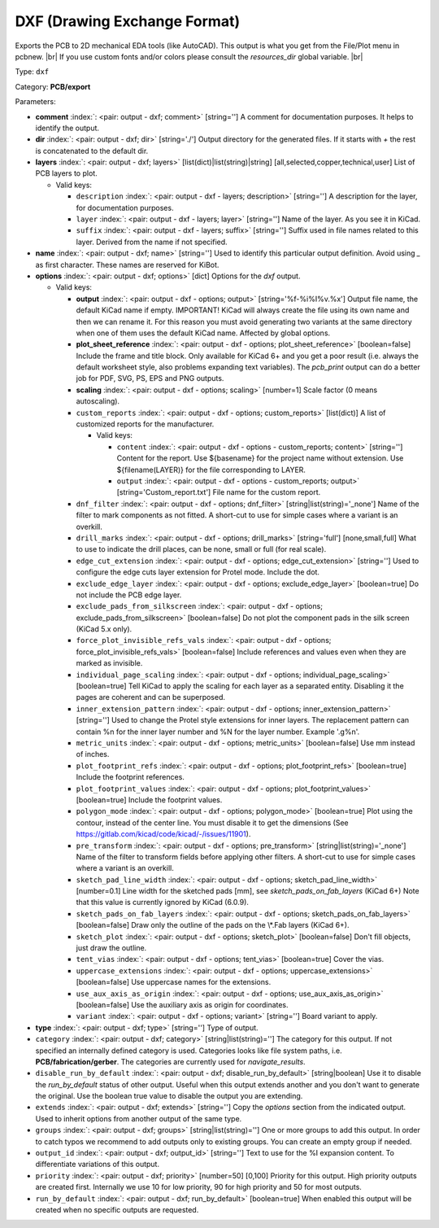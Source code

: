 .. Automatically generated by KiBot, please don't edit this file

.. index::
   pair: DXF (Drawing Exchange Format); dxf

DXF (Drawing Exchange Format)
~~~~~~~~~~~~~~~~~~~~~~~~~~~~~

Exports the PCB to 2D mechanical EDA tools (like AutoCAD).
This output is what you get from the File/Plot menu in pcbnew. |br|
If you use custom fonts and/or colors please consult the `resources_dir` global variable. |br|

Type: ``dxf``

Category: **PCB/export**

Parameters:

-  **comment** :index:`: <pair: output - dxf; comment>` [string=''] A comment for documentation purposes. It helps to identify the output.
-  **dir** :index:`: <pair: output - dxf; dir>` [string='./'] Output directory for the generated files.
   If it starts with `+` the rest is concatenated to the default dir.
-  **layers** :index:`: <pair: output - dxf; layers>` [list(dict)|list(string)|string] [all,selected,copper,technical,user]
   List of PCB layers to plot.

   -  Valid keys:

      -  ``description`` :index:`: <pair: output - dxf - layers; description>` [string=''] A description for the layer, for documentation purposes.
      -  ``layer`` :index:`: <pair: output - dxf - layers; layer>` [string=''] Name of the layer. As you see it in KiCad.
      -  ``suffix`` :index:`: <pair: output - dxf - layers; suffix>` [string=''] Suffix used in file names related to this layer. Derived from the name if not specified.

-  **name** :index:`: <pair: output - dxf; name>` [string=''] Used to identify this particular output definition.
   Avoid using `_` as first character. These names are reserved for KiBot.
-  **options** :index:`: <pair: output - dxf; options>` [dict] Options for the `dxf` output.

   -  Valid keys:

      -  **output** :index:`: <pair: output - dxf - options; output>` [string='%f-%i%I%v.%x'] Output file name, the default KiCad name if empty.
         IMPORTANT! KiCad will always create the file using its own name and then we can rename it.
         For this reason you must avoid generating two variants at the same directory when one of
         them uses the default KiCad name. Affected by global options.
      -  **plot_sheet_reference** :index:`: <pair: output - dxf - options; plot_sheet_reference>` [boolean=false] Include the frame and title block. Only available for KiCad 6+ and you get a poor result
         (i.e. always the default worksheet style, also problems expanding text variables).
         The `pcb_print` output can do a better job for PDF, SVG, PS, EPS and PNG outputs.
      -  **scaling** :index:`: <pair: output - dxf - options; scaling>` [number=1] Scale factor (0 means autoscaling).
      -  ``custom_reports`` :index:`: <pair: output - dxf - options; custom_reports>` [list(dict)] A list of customized reports for the manufacturer.

         -  Valid keys:

            -  ``content`` :index:`: <pair: output - dxf - options - custom_reports; content>` [string=''] Content for the report. Use ${basename} for the project name without extension.
               Use ${filename(LAYER)} for the file corresponding to LAYER.
            -  ``output`` :index:`: <pair: output - dxf - options - custom_reports; output>` [string='Custom_report.txt'] File name for the custom report.

      -  ``dnf_filter`` :index:`: <pair: output - dxf - options; dnf_filter>` [string|list(string)='_none'] Name of the filter to mark components as not fitted.
         A short-cut to use for simple cases where a variant is an overkill.

      -  ``drill_marks`` :index:`: <pair: output - dxf - options; drill_marks>` [string='full'] [none,small,full] What to use to indicate the drill places, can be none, small or full (for real scale).
      -  ``edge_cut_extension`` :index:`: <pair: output - dxf - options; edge_cut_extension>` [string=''] Used to configure the edge cuts layer extension for Protel mode. Include the dot.
      -  ``exclude_edge_layer`` :index:`: <pair: output - dxf - options; exclude_edge_layer>` [boolean=true] Do not include the PCB edge layer.
      -  ``exclude_pads_from_silkscreen`` :index:`: <pair: output - dxf - options; exclude_pads_from_silkscreen>` [boolean=false] Do not plot the component pads in the silk screen (KiCad 5.x only).
      -  ``force_plot_invisible_refs_vals`` :index:`: <pair: output - dxf - options; force_plot_invisible_refs_vals>` [boolean=false] Include references and values even when they are marked as invisible.
      -  ``individual_page_scaling`` :index:`: <pair: output - dxf - options; individual_page_scaling>` [boolean=true] Tell KiCad to apply the scaling for each layer as a separated entity.
         Disabling it the pages are coherent and can be superposed.
      -  ``inner_extension_pattern`` :index:`: <pair: output - dxf - options; inner_extension_pattern>` [string=''] Used to change the Protel style extensions for inner layers.
         The replacement pattern can contain %n for the inner layer number and %N for the layer number.
         Example '.g%n'.
      -  ``metric_units`` :index:`: <pair: output - dxf - options; metric_units>` [boolean=false] Use mm instead of inches.
      -  ``plot_footprint_refs`` :index:`: <pair: output - dxf - options; plot_footprint_refs>` [boolean=true] Include the footprint references.
      -  ``plot_footprint_values`` :index:`: <pair: output - dxf - options; plot_footprint_values>` [boolean=true] Include the footprint values.
      -  ``polygon_mode`` :index:`: <pair: output - dxf - options; polygon_mode>` [boolean=true] Plot using the contour, instead of the center line.
         You must disable it to get the dimensions (See https://gitlab.com/kicad/code/kicad/-/issues/11901).
      -  ``pre_transform`` :index:`: <pair: output - dxf - options; pre_transform>` [string|list(string)='_none'] Name of the filter to transform fields before applying other filters.
         A short-cut to use for simple cases where a variant is an overkill.

      -  ``sketch_pad_line_width`` :index:`: <pair: output - dxf - options; sketch_pad_line_width>` [number=0.1] Line width for the sketched pads [mm], see `sketch_pads_on_fab_layers` (KiCad 6+)
         Note that this value is currently ignored by KiCad (6.0.9).
      -  ``sketch_pads_on_fab_layers`` :index:`: <pair: output - dxf - options; sketch_pads_on_fab_layers>` [boolean=false] Draw only the outline of the pads on the \\*.Fab layers (KiCad 6+).
      -  ``sketch_plot`` :index:`: <pair: output - dxf - options; sketch_plot>` [boolean=false] Don't fill objects, just draw the outline.
      -  ``tent_vias`` :index:`: <pair: output - dxf - options; tent_vias>` [boolean=true] Cover the vias.
      -  ``uppercase_extensions`` :index:`: <pair: output - dxf - options; uppercase_extensions>` [boolean=false] Use uppercase names for the extensions.
      -  ``use_aux_axis_as_origin`` :index:`: <pair: output - dxf - options; use_aux_axis_as_origin>` [boolean=false] Use the auxiliary axis as origin for coordinates.
      -  ``variant`` :index:`: <pair: output - dxf - options; variant>` [string=''] Board variant to apply.

-  **type** :index:`: <pair: output - dxf; type>` [string=''] Type of output.
-  ``category`` :index:`: <pair: output - dxf; category>` [string|list(string)=''] The category for this output. If not specified an internally defined category is used.
   Categories looks like file system paths, i.e. **PCB/fabrication/gerber**.
   The categories are currently used for `navigate_results`.

-  ``disable_run_by_default`` :index:`: <pair: output - dxf; disable_run_by_default>` [string|boolean] Use it to disable the `run_by_default` status of other output.
   Useful when this output extends another and you don't want to generate the original.
   Use the boolean true value to disable the output you are extending.
-  ``extends`` :index:`: <pair: output - dxf; extends>` [string=''] Copy the `options` section from the indicated output.
   Used to inherit options from another output of the same type.
-  ``groups`` :index:`: <pair: output - dxf; groups>` [string|list(string)=''] One or more groups to add this output. In order to catch typos
   we recommend to add outputs only to existing groups. You can create an empty group if
   needed.

-  ``output_id`` :index:`: <pair: output - dxf; output_id>` [string=''] Text to use for the %I expansion content. To differentiate variations of this output.
-  ``priority`` :index:`: <pair: output - dxf; priority>` [number=50] [0,100] Priority for this output. High priority outputs are created first.
   Internally we use 10 for low priority, 90 for high priority and 50 for most outputs.
-  ``run_by_default`` :index:`: <pair: output - dxf; run_by_default>` [boolean=true] When enabled this output will be created when no specific outputs are requested.

